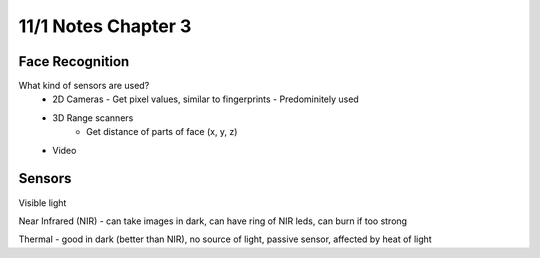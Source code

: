 11/1 Notes Chapter 3
====================

Face Recognition
----------------

What kind of sensors are used?
 * 2D Cameras - Get pixel values, similar to fingerprints - Predominitely used
 * 3D Range scanners
    * Get distance of parts of face (x, y, z)
 * Video

Sensors
-------
Visible light

Near Infrared (NIR) - can take images in dark, can have ring of NIR leds, can burn if too strong

Thermal - good in dark (better than NIR), no source of light, passive sensor, affected by heat of light





